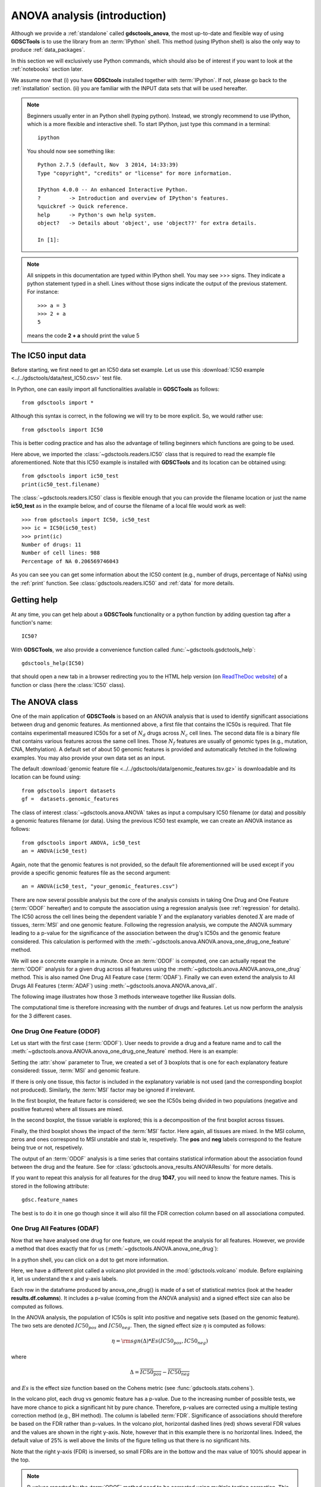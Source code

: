 

.. _anova_partone:

ANOVA analysis (introduction)
===============================


Although we provide a :ref:`standalone` called **gdsctools_anova**, the most up-to-date and flexible way of using **GDSCTools** is to use the library from an :term:`IPython` shell. This method (using IPython shell) is also the only way to produce :ref:`data_packages`.

In this section we will exclusively use Python commands, which should also be of interest if you want to look at the :ref:`notebooks` section later. 

We assume now that (i) you have **GDSCtools** installed together with :term:`IPython`. If not, please go back to the :ref:`installation` section. (ii) you are familiar with the INPUT data sets that will be used hereafter.

.. index:: IPython

.. note:: Beginners usually enter in an Python shell (typing python). 
    Instead, we strongly recommend to use IPython, which is a more flexible
    and interactive shell. To start IPython, just type this
    command in a terminal::

        ipython

    You should now see something like::

        Python 2.7.5 (default, Nov  3 2014, 14:33:39)
        Type "copyright", "credits" or "license" for more information.

        IPython 4.0.0 -- An enhanced Interactive Python.
        ?         -> Introduction and overview of IPython's features.
        %quickref -> Quick reference.
        help      -> Python's own help system.
        object?   -> Details about 'object', use 'object??' for extra details.

        In [1]:




.. note:: All snippets in this documentation are typed within IPython shell.
    You may see >>> signs. They indicate a python statement typed in
    a shell. Lines without those signs indicate the output of the previous
    statement. For instance::

        >>> a = 3
        >>> 2 + a
        5

    means the code **2 + a** should print the value 5


.. index:: IC50

The IC50 input data
-------------------------------

Before starting, we first need to get an IC50 data set example. Let us use this
:download:`IC50 example <../../gdsctools/data/test_IC50.csv>` test file.

.. seealso:: More details about the data format can be found in the :ref:`data` section as well as links to retrieve IC50 data sets.

In Python, one can easily import all functionalities available in **GDSCTools** as follows::

    from gdsctools import *

Although this syntax is correct, in the following we will try to be more explicit. So, we would rather use::

    from gdsctools import IC50

This is better coding practice and has also the advantage of telling beginners
which functions are going to be used.

Here above, we imported the :class:`~gdsctools.readers.IC50` class that is required to read the example file aforementioned. Note that this IC50 example is installed with **GDSCTools** and its location can be obtained using::

    from gdsctools import ic50_test
    print(ic50_test.filename)

The :class:`~gdsctools.readers.IC50` class is flexible enough that you can provide the filename location or just the name **ic50_test** as in the example below, and of course the filename of a local file would work as well::

    >>> from gdsctools import IC50, ic50_test
    >>> ic = IC50(ic50_test)
    >>> print(ic)
    Number of drugs: 11
    Number of cell lines: 988
    Percentage of NA 0.206569746043

As you can see you can get some information about the IC50 content (e.g.,
number of drugs, percentage of NaNs) using the :ref:`print` function. See :class:`gdsctools.readers.IC50` and :ref:`data` for more details.

.. index:: help

Getting help
---------------

At any time, you can get help about a **GDSCTools** functionality or a python function by adding question tag after a function's name::

    IC50?

With **GDSCTools**, we also provide a convenience function called :func:`~gdsctools.gsdctools_help`::

    gdsctools_help(IC50)

that should open a new tab in a browser redirecting you to the HTML help version (on `ReadTheDoc website <gdsctools.readthedocs.org>`_) of a function or class (here the :class:`IC50` class).


.. index:: anova, drug, cell lines, genomic features


The ANOVA class
----------------

One of the main application of **GDSCTools** is based on an ANOVA analysis that is used to identify significant associations between drug and genomic features. As mentionned above, a first file that contains the IC50s is required. That file contains experimentall measured IC50s for a set of :math:`N_d` drugs across :math:`N_c` cell lines. The second data file is a binary file that contains various features across the same cell lines. Those :math:`N_f` features are usually of genomic types (e.g., mutation, CNA, Methylation). A default set of about 50 genomic features is provided and automatically fetched in the following examples. You may also provide your own data set as an input.

The default :download:`genomic feature file <../../gdsctools/data/genomic_features.tsv.gz>` is downloadable and its location can be found using::

    from gdsctools import datasets
    gf =  datasets.genomic_features 

.. seealso:: More details about the genomic features data format can be found in the :ref:`data` section.

The class of interest :class:`~gdsctools.anova.ANOVA` takes as input a compulsary IC50
filename (or data) and possibly a genomic features filename (or data). Using 
the previous IC50 test example, we can create an ANOVA instance as follows::

    from gdsctools import ANOVA, ic50_test
    an = ANOVA(ic50_test)

Again, note that the genomic features is not provided, so the default file
aforementionned will be used except if you provide a specific genomic 
features file as the second argument::

    an = ANOVA(ic50_test, "your_genomic_features.csv")

There are now several possible analysis but the core of the analysis consists
in taking One Drug and One Feature (:term:`ODOF` hereafter) and to compute the
association using a regression analysis (see :ref:`regression` for details).
The IC50 across the cell lines being
the dependent variable :math:`Y` and the explanatory variables denoted :math:`X` are made of tissues, :term:`MSI` and one genomic feature. Following the regression analysis, we compute the ANOVA summary leading to a p-value for the significance of the association between the drug's IC50s and the genomic feature considered. This calculation is performed with the :meth:`~gdsctools.anova.ANOVA.anova_one_drug_one_feature` method.

We will see a concrete example in a minute. Once an :term:`ODOF` is computed, one can
actually repeat the :term:`ODOF` analysis for a given drug across all features using the :meth:`~gdsctools.anova.ANOVA.anova_one_drug` method. This is also named One Drug All Feature case (:term:`ODAF`). Finally we can even extend the analysis to All Drugs All Features (:term:`ADAF`) using :meth:`~gdsctools.anova.ANOVA.anova_all`.

.. index:: multiple testing



The following image illustrates how those 3 methods interweave together like
Russian dolls.

.. image:: _static/layout1.png



The computational time is therefore increasing with the number of drugs and
features. Let us now perform the analysis for the 3 different cases.

.. index:: ODOF

One Drug One Feature (ODOF)
~~~~~~~~~~~~~~~~~~~~~~~~~~~~~

Let us start with the first case (:term:`ODOF`). User needs to provide a drug and a feature name and to call the :meth:`~gdsctools.anova.ANOVA.anova_one_drug_one_feature` method. Here is an example:

.. plot::
    :include-source:

    from gdsctools import ANOVA, ic50_test
    gdsc = ANOVA(ic50_test)
    gdsc.anova_one_drug_one_feature(1047, 'TP53_mut', show=True)

Setting the :attr:`show` parameter to True, we created a set of 3 boxplots that is one for each explanatory feature considered: tissue, :term:`MSI` and genomic feature.


If there is only one tissue, this factor is included in the explanatory variable is not used (and the corresponding boxplot not produced). Similarly, the :term:`MSI` factor may be ignored if irrelevant.

In the first boxplot, the feature factor is considered;  we see the IC50s being divided in two populations (negative and positive features) where all tissues are mixed.

In the second boxplot, the tissue variable is explored; this is a decomposition
of the first boxplot across tissues.

Finally, the third boxplot shows the impact of the :term:`MSI` factor. Here again, all tissues are mixed. In the MSI column, zeros and ones correspond to MSI unstable and stab le, respetively. The **pos** and **neg** labels correspond to the feature being true or not, respetively.

The output of an :term:`ODOF` analysis is a time series that contains statistical information about the association found between the drug and the feature. See for :class:`gdsctools.anova_results.ANOVAResults` for more details.




If you want to repeat this analysis for all features for the drug **1047**,
you will need to know the feature names. This is stored in the following
attribute::

    gdsc.feature_names

The best is to do it in one go though since it will also fill the FDR correction column based on all associationa computed.

.. seealso:: :class:`gdsctools.anova` and :ref:`data_packages`.

.. index:: ODAF, signed effects, cohens

One Drug All Features (ODAF)
~~~~~~~~~~~~~~~~~~~~~~~~~~~~~~~~

Now that we have analysed one drug for one feature, we could repeat the analysis for all features. However, we provide a method that does exactly that for us  (:meth:`~gdsctools.ANOVA.anova_one_drug`):

.. plot::
    :include-source:

    from gdsctools import ANOVA, ic50_test
    gdsc = ANOVA(ic50_test)
    results = gdsc.anova_one_drug(999)
    results.volcano()

In a python shell, you can click on a dot to get more information.

Here, we have a different plot called a volcano plot provided in
the :mod:`gdsctools.volcano` module. Before explaining it, let us 
understand the x and y-axis labels. 

Each row in the dataframe produced by anova_one_drug() is made of a 
set of statistical metrics (look at the header **results.df.columns**).
It includes a p-value (coming from the ANOVA analysis) and a 
signed effect size can also be computed as follows.

In the ANOVA analysis, the population of IC50s is split into positive and
negative sets (based on the genomic feature). The two sets are denoted :math:`IC50_{pos}` and :math:`IC50_{neg}`. Then, the signed effect size :math:`\eta` is computed as follows:

.. math::

    \eta = \rm{sgn} ( \Delta) * Es(IC50_{pos}, IC50_{neg})

where

.. math::

    \Delta = \overline{IC50_{pos}} - \overline{IC50_{neg}}

and  :math:`Es` is the effect size function based on the Cohens metric (see
:func:`gdsctools.stats.cohens`).

In the volcano plot, each drug vs genomic feature has a p-value. Due to the increasing number of possible tests, we have more chance to pick a significant hit by pure chance. Therefore, p-values are corrected using a multiple testing correction method (e.g., BH method). The column is labelled :term:`FDR`. Significance of associations should therefore be based on the FDR rather than p-values. In the volcano plot, horizontal dashed lines (red) shows several FDR values and the values are shown in the right y-axis. Note, however that in this example there is no horizontal lines. Indeed, the default value of 25% is well above the limits of the figure telling us that there is no significant hits.

Note that the right y-axis (FDR) is inversed, so small FDRs are in the bottow
and the max value of 100% should appear in the top. 

.. note:: P-values reported by the :term:`ODOF` method need to be
    corrected using multiple testing correction. This is done
    in the the :term:`ODAF` and :term:`ADAF` cases.
    For more information, please see the
    :meth:`gdsctools.stats.MultipleTesting` description.

.. index:: ADAF

All Drug All Features (ADAF)
~~~~~~~~~~~~~~~~~~~~~~~~~~~~~

Here we compute the associations across all drugs and all features.
In essence, it is the same analysis as the :term:`ODAF` case but with more tests.

In order to reduce the computational time, in the following example,
we restrict the analysis to the breast tissue
using :meth:`~gdsctools.anova.ANOVA.set_cancer_type` method. This would
therefore be a **cancer-specific analysis**. If all cell lines are kept, this is a :term:`PANCAN` analysis. The information about tissue is stored in the genomic feature matrix in the column named **TISSUE_FACTOR**.

.. plot::
    :include-source:

    from gdsctools import ANOVA, ic50_test
    gdsc = ANOVA(ic50_test)
    gdsc.set_cancer_type('breast')
    results = gdsc.anova_all()

    results.volcano()

.. warning:: :meth:`anova_all` may take a long time to run
    (e.g., 10 minutes, 30 minutes) depending on the number of drugs
    and features. We have a buffering in place. If you stop the analysis in the
    middle, you can call again :meth:`anova_all` method and previous
    :term:`ODAF`
    analysis will be retrieved starting the analysis where you previously
    stoped. If this is not what you want, you need to call
    :meth:`~gdsctools.anova.ANOVA.reset_buffer` method.

The volcano plot here is the same as in the previous section but with more data
points. The output is the same as in the previous section with more
associations.



Learn more
-----------

If you want to learn more, please follow one of those links:

* :ref:`settings` also covers how to set some parameters yourself.
* Creating HTML reports from the analysis: :ref:`html`.
* Learn more about the input :ref:`data` .
* How to reproduce these analysis presented here above using the :ref:`standalone`.
* Get more examples from IPython :ref:`notebooks`.
* How to produce :ref:`data_packages` and learn about their contents.





